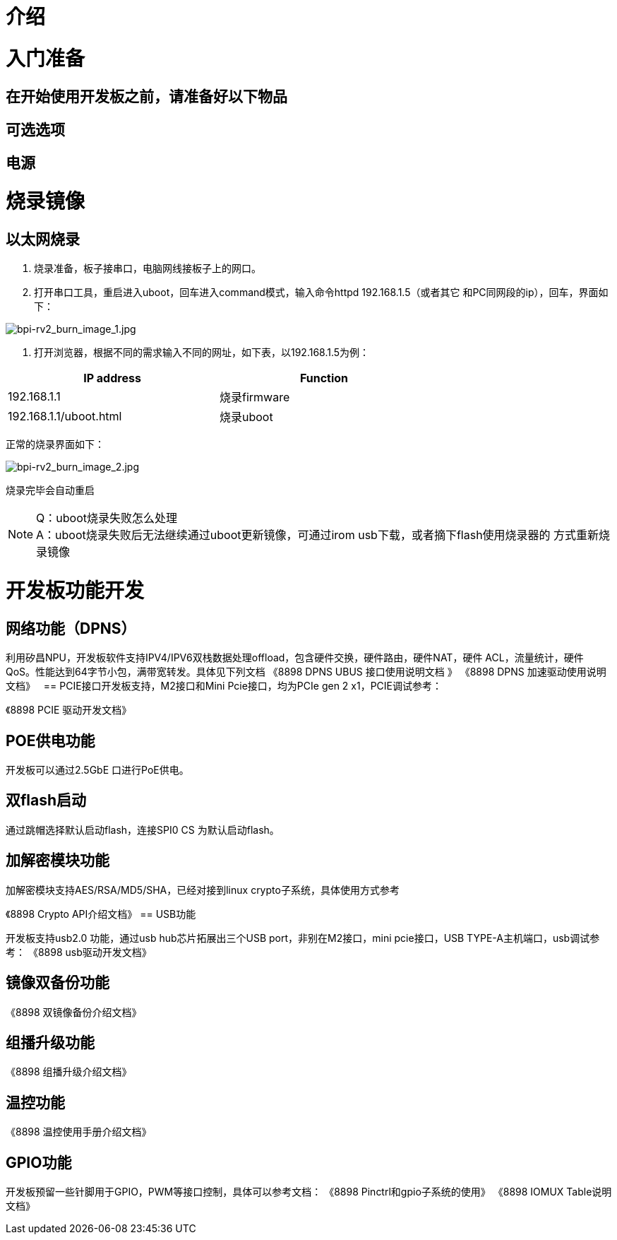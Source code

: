 = 介绍


= 入门准备

== 在开始使用开发板之前，请准备好以下物品

== 可选选项

== 电源

= 烧录镜像

== 以太网烧录

1. 烧录准备，板子接串口，电脑网线接板子上的网口。

2. 打开串口工具，重启进入uboot，回车进入command模式，输入命令httpd 192.168.1.5（或者其它
和PC同网段的ip），回车，界面如下：

image::/bpi-rv2/bpi-rv2_burn_image_1.jpg[bpi-rv2_burn_image_1.jpg]

3. 打开浏览器，根据不同的需求输入不同的网址，如下表，以192.168.1.5为例：

[options="header",cols="1,1",width="70%"]
|=====
|IP address | Function
|192.168.1.1 |烧录firmware
|192.168.1.1/uboot.html |烧录uboot
|=====

正常的烧录界面如下：

image::/bpi-rv2/bpi-rv2_burn_image_2.jpg[bpi-rv2_burn_image_2.jpg]

烧录完毕会自动重启
 
NOTE: Q：uboot烧录失败怎么处理 +
A：uboot烧录失败后无法继续通过uboot更新镜像，可通过irom usb下载，或者摘下flash使用烧录器的
方式重新烧录镜像

= 开发板功能开发

== ⽹络功能（DPNS）
利⽤矽昌NPU，开发板软件⽀持IPV4/IPV6双栈数据处理offload，包含硬件交换，硬件路由，硬件NAT，硬件
ACL，流量统计，硬件QoS。性能达到64字节⼩包，满带宽转发。具体⻅下列⽂档
《8898 DPNS UBUS 接⼝使⽤说明⽂档 》
《8898 DPNS 加速驱动使⽤说明⽂档》
 
== PCIE接⼝开发板⽀持，M2接⼝和Mini Pcie接⼝，均为PCIe gen 2 x1，PCIE调试参考：

《8898 PCIE 驱动开发⽂档》

== POE供电功能

开发板可以通过2.5GbE ⼝进⾏PoE供电。

== 双flash启动

通过跳帽选择默认启动flash，连接SPI0 CS 为默认启动flash。

== 加解密模块功能

加解密模块⽀持AES/RSA/MD5/SHA，已经对接到linux crypto⼦系统，具体使⽤⽅式参考

《8898 Crypto API介绍⽂档》
== USB功能

开发板⽀持usb2.0 功能，通过usb hub芯⽚拓展出三个USB port，⾮别在M2接⼝，mini pcie接⼝，USB 
TYPE-A主机端⼝，usb调试参考：
《8898 usb驱动开发⽂档》

== 镜像双备份功能

《8898 双镜像备份介绍⽂档》

== 组播升级功能

《8898 组播升级介绍⽂档》

== 温控功能

《8898 温控使⽤⼿册介绍⽂档》

== GPIO功能
开发板预留⼀些针脚⽤于GPIO，PWM等接⼝控制，具体可以参考⽂档：
《8898 Pinctrl和gpio⼦系统的使⽤》
《8898 IOMUX Table说明⽂档》

